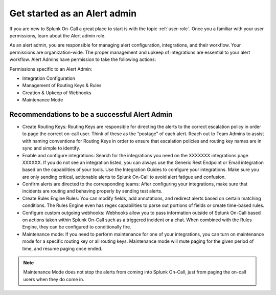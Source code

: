 .. _alert-admin:

************************************************************************
Get started as an Alert admin
************************************************************************

.. meta::
   :description: About the alert admin  roll in Splunk On-Call.



If you are new to Splunk On-Call a great place to start is with the topic :ref:`user-role`. Once you a familiar with your user permissions, learn about the Alert admin role.

As an alert admin, you are responsible for managing alert configuration, integrations, and their workflow. Your permissions are organization-wide. The proper management and upkeep of integrations are essential to your alert workflow. Alert Admins have permission to take the following actions: 

Permissions specific to an Alert Admin:

* Integration Configuration
* Management of Routing Keys & Rules
* Creation & Upkeep of Webhooks
* Maintenance Mode



Recommendations to be a successful Alert Admin
======================================================

* Create Routing Keys: Routing Keys are responsible for directing the alerts to the correct escalation policy in order to page the correct on-call user. Think of these as the “postage” of each alert. Reach out to Team Admins to assist with naming conventions for Routing Keys in order to ensure that escalation policies and routing key names are in sync and simple to identify.

* Enable and configure integrations: Search for the integrations you need on the XXXXXXX integrations page XXXXXX. If you do not see an integration listed, you can always use the Generic Rest Endpoint or Email integration based on the capabilities of your tools. Use the Integration Guides to configure your integrations.  Make sure you are only sending critical, actionable alerts to Splunk On-Call to avoid alert fatigue and confusion. 

* Confirm alerts are directed to the corresponding teams: After configuring your integrations, make sure that incidents are routing and behaving properly by sending test alerts.

* Create Rules Engine Rules: You can modify fields, add annotations, and redirect alerts based on certain matching conditions. The Rules Engine even has regex capabilities to parse out portions of fields or create time-based rules. 

*  Configure custom outgoing webhooks: Webhooks allow you to pass information outside of Splunk On-Call based on actions taken within Splunk On-Call such as a triggered incident or a chat. When combined with the Rules Engine, they can be configured to conditionally fire. 

* Maintenance mode: If you need to perform maintenance for one of your integrations, you can turn on maintenance mode for a specific routing key or all routing keys. Maintenance mode will mute paging for the given period of time, and resume paging once ended. 

.. note:: Maintenance Mode does not stop the alerts from coming into Splunk On-Call, just from paging the on-call users when they do come in.



